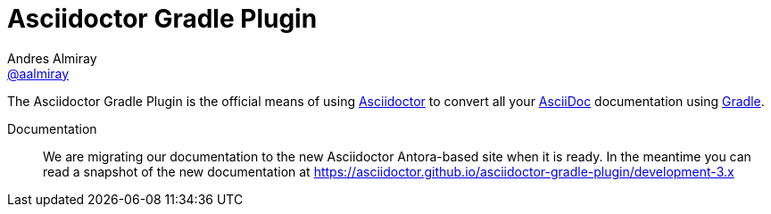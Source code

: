 = Asciidoctor Gradle Plugin
Andres Almiray <https://github.com/aalmiray[@aalmiray]>
:version: 3.0.0
:version-published: 3.0.0
:asciidoc-url: http://asciidoc.org
:asciidoctor-url: http://asciidoctor.org
:issues: https://github.com/asciidoctor/asciidoctor-maven-plugin/issues
:gradle-url: http://gradle.org/
:asciidoctor-maven-plugin: https://github.com/asciidoctor/asciidoctor-maven-plugin
:kotlindsl: https://github.com/gradle/kotlin-dsl[Gradle Kotlin DSL]
:lightguard: https://github.com/LightGuard
:asciidoctorj: https://github.com/asciidoctor/asciidoctorj
:asciidoctorj-name: AsciidoctorJ
:asciidoctorjs-name: Asciidoctor.js
:asciidoctorj-epub-name: Asciidoctorj-EPUB
:asciidoctorj-pdf-name: Asciidoctorj-PDF
:lordofthejars: https://github.com/lordofthejars
:asciidoctor-docs: http://asciidoctor.org/docs/
:asciidoctor-development-docs: https://asciidoctor.github.io/asciidoctor-gradle-plugin/
:plugin-name: Asciidoctor Gradle plugin
:project-name: asciidoctor-gradle-plugin
:project-full-path: asciidoctor/asciidoctor-gradle-plugin
:github-branch: development-3.x
:linkattrs:
ifndef::env-github[:icons: font]
ifdef::env-github,env-browser[]
:toc: preamble
:toclevels: 2
endif::[]
ifdef::env-github[]
:status:
:outfilesuffix: .adoc
:!toc-title:
:note-caption: :paperclip:
:important-caption: :exclamation:
endif::[]

ifdef::status[]
image:http://img.shields.io/travis/{project-full-path}/{github-branch}.svg[Build Status, link=https://travis-ci.org/{project-full-path}]
image:https://ci.appveyor.com/api/projects/status/db102rphsu5lviv6/branch/{github-branch}?svg=true&passingText={github-branch}%20-%20OK&failingText={github-branch}%20-%20Fails&pendingText={github-branch}%20-%20Pending[Build Status, link=https://ci.appveyor.com/project/{project-full-path}/branch/{github-branch}]
image:http://img.shields.io/coveralls/{project-full-path}/{github-branch}.svg[Coverage Status, link=https://coveralls.io/r/{project-full-path}]
image:http://img.shields.io/badge/license-ASF2-blue.svg[Apache License 2, link=http://www.apache.org/licenses/LICENSE-2.0.txt]
image:https://gitlab.com/asciidoctor/asciidoctor-gradle-plugin/badges/master/pipeline.svg[link="https://gitlab.com/asciidoctor/asciidoctor-gradle-plugin/commits/master",title="pipeline status"]
endif::[]

The {doctitle} is the official means of using {asciidoctor-url}[Asciidoctor] to convert all your {asciidoc-url}[AsciiDoc] documentation using {gradle-url}[Gradle].

Documentation:: We are migrating our documentation to the new Asciidoctor Antora-based site when it is ready. In the meantime you can read a snapshot of the new documentation at {asciidoctor-development-docs}{github-branch}

ifdef::env-github[]
Structure:: `master` now represents the code for the latest 2.x release of these plugins. Development for for 2.x is against the link:https://github.com/asciidoctor/asciidoctor-gradle-plugin/tree/development-2.0[development-2.0] branch. PRs are preferably taking against that branch. The 1.5.x series of the plugin is now in maintenance only mode. PRs for that should be raised against the https://github.com/asciidoctor/asciidoctor-gradle-plugin/tree/maintenance-1.5[maintenance-1.5] branch. PRs for the next generation work could preferably be raised against link:https://github.com/asciidoctor/asciidoctor-gradle-plugin/tree/development-3.x[development-3.x]
endif::[]
